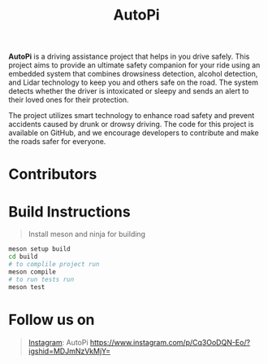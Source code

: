 #+title: AutoPi

*AutoPi* is a driving assistance project that helps in you drive safely.
This project aims to provide an ultimate safety companion for your ride using an embedded system that combines drowsiness detection, alcohol detection, and Lidar technology to keep you and others safe on the road. The system detects whether the driver is intoxicated or sleepy and sends an alert to their loved ones for their protection.

The project utilizes smart technology to enhance road safety and prevent accidents caused by drunk or drowsy driving. The code for this project is available on GitHub, and we encourage developers to contribute and make the roads safer for everyone.

* Contributors



* Build Instructions
#+begin_quote
Install meson and ninja for building
#+end_quote

#+begin_src bash
meson setup build
cd build
# to complile project run
meson compile
# to run tests run
meson test
#+end_src


* Follow us on
#+begin_quote
[[https://instagram.com/AutoPi._][Instagram]]: AutoPi 
https://www.instagram.com/p/Cq3OoDQN-Eo/?igshid=MDJmNzVkMjY=
#+end_quote

